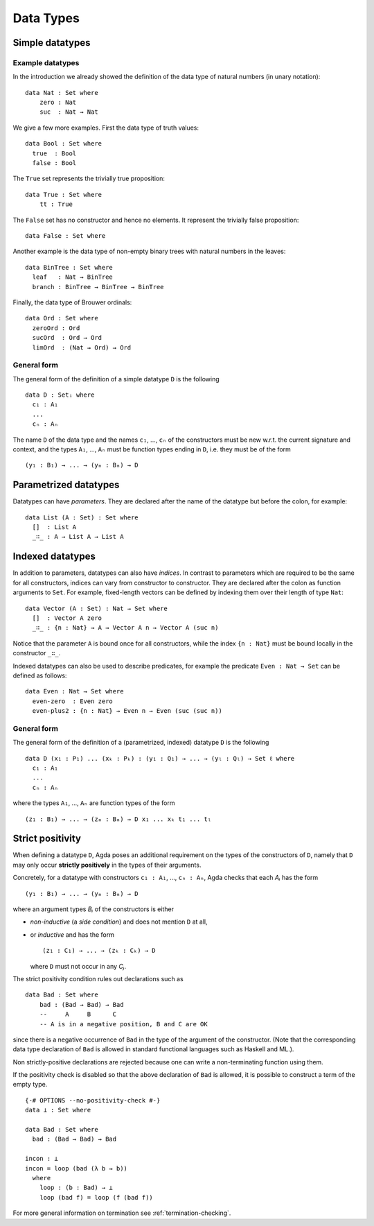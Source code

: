 .. _data-types:

**********
Data Types
**********

Simple datatypes
================

Example datatypes
-----------------

In the introduction we already showed the definition of the data type of natural numbers (in unary notation):
::

    data Nat : Set where
        zero : Nat
        suc  : Nat → Nat

We give a few more examples. First the data type of truth values:
::

    data Bool : Set where
      true  : Bool
      false : Bool

The ``True`` set represents the trivially true proposition:
::

    data True : Set where
        tt : True

The ``False`` set has no constructor and hence no elements. It
represent the trivially false proposition: ::

    data False : Set where

Another example is the data type of non-empty  binary trees with natural numbers in the leaves:
::

    data BinTree : Set where
      leaf   : Nat → BinTree
      branch : BinTree → BinTree → BinTree

Finally, the data type of Brouwer ordinals:
::

    data Ord : Set where
      zeroOrd : Ord
      sucOrd  : Ord → Ord
      limOrd  : (Nat → Ord) → Ord

General form
------------

The general form of the definition of a simple datatype ``D`` is the
following
::

    data D : Setᵢ where
      c₁ : A₁
      ...
      cₙ : Aₙ

The name ``D`` of the data type and the names ``c₁``, ..., ``cₙ`` of
the constructors must be new w.r.t. the current signature and context,
and the types ``A₁``, ..., ``Aₙ`` must be function types ending in
``D``, i.e. they must be of the form
::

  (y₁ : B₁) → ... → (yₘ : Bₘ) → D

Parametrized datatypes
======================

Datatypes can have *parameters*. They are declared after the name of the
datatype but before the colon, for example:
::

  data List (A : Set) : Set where
    []  : List A
    _∷_ : A → List A → List A

Indexed datatypes
=================

In addition to parameters, datatypes can also have *indices*. In
contrast to parameters which are required to be the same for all
constructors, indices can vary from constructor to constructor. They
are declared after the colon as function arguments to ``Set``. For
example, fixed-length vectors can be defined by indexing them over
their length of type ``Nat``:
::

  data Vector (A : Set) : Nat → Set where
    []  : Vector A zero
    _∷_ : {n : Nat} → A → Vector A n → Vector A (suc n)

Notice that the parameter ``A`` is bound once for all constructors,
while the index ``{n : Nat}`` must be bound locally in the constructor
``_∷_``.

Indexed datatypes can also be used to describe predicates, for example
the predicate ``Even : Nat → Set`` can be defined as follows:
::

  data Even : Nat → Set where
    even-zero  : Even zero
    even-plus2 : {n : Nat} → Even n → Even (suc (suc n))

General form
------------

The general form of the definition of a (parametrized, indexed)
datatype ``D`` is the following
::

  data D (x₁ : P₁) ... (xₖ : Pₖ) : (y₁ : Q₁) → ... → (yₗ : Qₗ) → Set ℓ where
    c₁ : A₁
    ...
    cₙ : Aₙ

where the types ``A₁``, ..., ``Aₙ`` are function types of the form
::

  (z₁ : B₁) → ... → (zₘ : Bₘ) → D x₁ ... xₖ t₁ ... tₗ


Strict positivity
=================

When defining a datatype ``D``, Agda poses an additional requirement
on the types of the constructors of ``D``, namely that ``D`` may only
occur **strictly positively** in the types of their arguments.

Concretely, for a datatype with constructors ``c₁ : A₁``, ..., ``cₙ :
Aₙ``, Agda checks that each `Aᵢ` has the form
::

    (y₁ : B₁) → ... → (yₘ : Bₘ) → D

where an argument types `Bᵢ` of the constructors is either

* *non-inductive* (a *side condition*) and does not mention ``D`` at
  all,

* or *inductive* and has the form
  ::

     (z₁ : C₁) → ... → (zₖ : Cₖ) → D

  where ``D`` must not occur in any `Cⱼ`.

The strict positivity condition rules out declarations such as
::

    data Bad : Set where
        bad : (Bad → Bad) → Bad
        --     A     B      C
        -- A is in a negative position, B and C are OK

since there is a negative occurrence of ``Bad`` in the type of the
argument of the constructor.  (Note that the corresponding data type
declaration of ``Bad`` is allowed in standard functional languages
such as Haskell and ML.).

Non strictly-positive declarations are rejected because one can write
a non-terminating function using them.

If the positivity check is disabled so that the above declaration of
``Bad`` is allowed, it is possible to construct a term of the empty
type.
::

    {-# OPTIONS --no-positivity-check #-}
    data ⊥ : Set where

    data Bad : Set where
      bad : (Bad → Bad) → Bad

    incon : ⊥
    incon = loop (bad (λ b → b))
      where
        loop : (b : Bad) → ⊥
        loop (bad f) = loop (f (bad f))

For more general information on termination see :ref:`termination-checking`.
